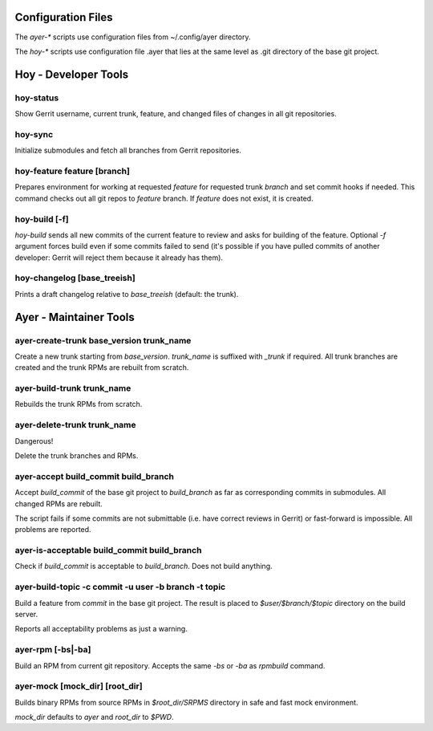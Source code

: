 Configuration Files
===================

The `ayer-*` scripts use configuration files from ~/.config/ayer directory.

The `hoy-*` scripts use configuration file .ayer that lies at the same
level as .git directory of the base git project.

Hoy - Developer Tools
=====================

hoy-status
----------

Show Gerrit username, current trunk, feature, and changed files of
changes in all git repositories.


hoy-sync
--------

Initialize submodules and fetch all branches from Gerrit repositories.

hoy-feature feature [branch]
----------------------------

Prepares environment for working at requested `feature` for
requested trunk `branch` and set commit hooks if needed.
This command checks out all git repos to `feature` branch. If
`feature` does not exist, it is created.


hoy-build [-f]
--------------

`hoy-build` sends all new commits of the current feature to review and asks for
building of the feature. Optional `-f` argument forces build even if
some commits failed to send (it's possible if you have pulled commits
of another developer: Gerrit will reject them because it already
has them).

hoy-changelog [base_treeish]
----------------------------

Prints a draft changelog relative to `base_treeish` (default: the trunk).


Ayer - Maintainer Tools
=======================

ayer-create-trunk base_version trunk_name
-----------------------------------------

Create a new trunk starting from `base_version`. `trunk_name` is
suffixed with `_trunk` if required. All trunk branches are created and
the trunk RPMs are rebuilt from scratch.

ayer-build-trunk trunk_name
---------------------------

Rebuilds the trunk RPMs from scratch.


ayer-delete-trunk trunk_name
---------------------------

Dangerous!

Delete the trunk branches and RPMs.


ayer-accept build_commit build_branch
-------------------------------------

Accept `build_commit` of the base git project to `build_branch` as
far as corresponding commits in submodules. All changed RPMs are
rebuilt.

The script fails if some commits are not submittable (i.e. have
correct reviews in Gerrit) or fast-forward is impossible. All problems
are reported.

ayer-is-acceptable  build_commit build_branch
---------------------------------------------

Check if `build_commit` is acceptable to `build_branch`. Does not
build anything.

ayer-build-topic -c commit -u user -b branch -t topic
-----------------------------------------------------

Build a feature from `commit` in the base git project. The result
is placed to `$user/$branch/$topic` directory on the build server.

Reports all acceptability problems as just a warning.

ayer-rpm [-bs|-ba]
------------------

Build an RPM from current git repository. Accepts the same `-bs` or `-ba`
as `rpmbuild` command.

ayer-mock [mock_dir] [root_dir]
-------------------------------

Builds binary RPMs from source RPMs in `$root_dir/SRPMS` directory in
safe and fast mock environment.

`mock_dir` defaults to `ayer` and `root_dir` to `$PWD`.
